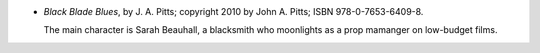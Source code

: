 .. title: Recent Reading: J. A. Pitts
.. slug: j.-a.-pitts
.. date: 2011-08-04 00:00:00 UTC-05:00
.. tags: recent reading,modern,urban,fantasy,blacksmith
.. category: books/read/2011/08
.. link: 
.. description: 
.. type: text


.. role:: character

* `Black Blade Blues`, by J. A. Pitts; copyright 2010 by John
  A. Pitts; ISBN 978-0-7653-6409-8.

  The main character is `Sarah Beauhall`:character:, a blacksmith who
  moonlights as a prop mamanger on low-budget films.
